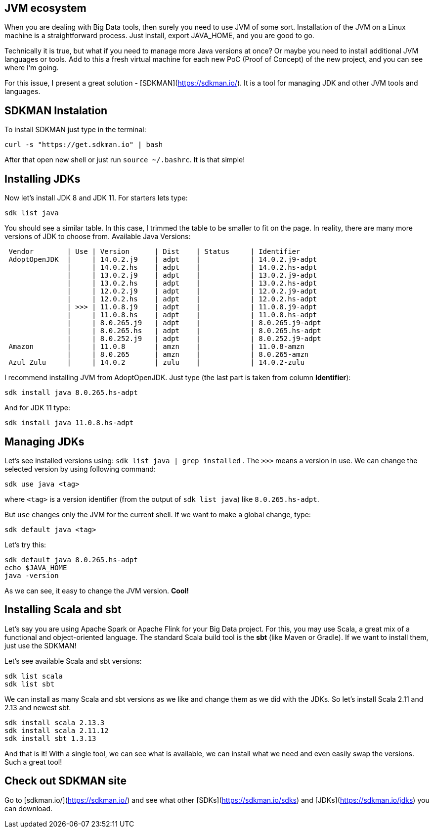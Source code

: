 :page-title: SDKMAN - best JVM manager
:page-author: Jiffy
:page-avatar: devlopr.png
:page-image: sdkman.jpg
:page-category: guides
:page-tags: [ gho vmdk ]
:page-excerpt: SDKMAN! is a tool for managing parallel versions of multiple Software Development Kits on most Unix based systems.


== JVM ecosystem
When you are dealing with Big Data tools, then surely you need to use JVM of some sort. Installation of the JVM on a Linux machine is a straightforward process. Just install, export JAVA_HOME, and you are good to go.

Technically it is true, but what if you need to manage more Java versions at once? Or maybe you need to install additional JVM languages or tools. Add to this a fresh virtual machine for each new PoC (Proof of Concept) of the new project, and you can see where I'm going.

For this issue, I present a great solution - [SDKMAN](https://sdkman.io/). It is a tool for managing JDK and other JVM tools and languages.

== SDKMAN Instalation

To install SDKMAN just type in the terminal:

----
curl -s "https://get.sdkman.io" | bash
----

After that open new shell or just run `source ~/.bashrc`. It is that simple!

== Installing JDKs

Now let's install JDK 8 and JDK 11. For starters lets type:

----
sdk list java
----

You should see a similar table. In this case, I trimmed the table to be smaller to fit on the page. In reality, there are many more versions of JDK to choose from.
Available Java Versions:
----
 Vendor        | Use | Version      | Dist    | Status     | Identifier
 AdoptOpenJDK  |     | 14.0.2.j9    | adpt    |            | 14.0.2.j9-adpt      
               |     | 14.0.2.hs    | adpt    |            | 14.0.2.hs-adpt      
               |     | 13.0.2.j9    | adpt    |            | 13.0.2.j9-adpt      
               |     | 13.0.2.hs    | adpt    |            | 13.0.2.hs-adpt      
               |     | 12.0.2.j9    | adpt    |            | 12.0.2.j9-adpt      
               |     | 12.0.2.hs    | adpt    |            | 12.0.2.hs-adpt      
               | >>> | 11.0.8.j9    | adpt    |            | 11.0.8.j9-adpt      
               |     | 11.0.8.hs    | adpt    |            | 11.0.8.hs-adpt      
               |     | 8.0.265.j9   | adpt    |            | 8.0.265.j9-adpt     
               |     | 8.0.265.hs   | adpt    |            | 8.0.265.hs-adpt     
               |     | 8.0.252.j9   | adpt    |            | 8.0.252.j9-adpt     
 Amazon        |     | 11.0.8       | amzn    |            | 11.0.8-amzn         
               |     | 8.0.265      | amzn    |            | 8.0.265-amzn        
 Azul Zulu     |     | 14.0.2       | zulu    |            | 14.0.2-zulu
----

I recommend installing JVM from AdoptOpenJDK. Just type (the last part is taken from column *Identifier*):

----
sdk install java 8.0.265.hs-adpt
----

And for JDK 11 type:

----
sdk install java 11.0.8.hs-adpt
----

== Managing JDKs

Let's see installed versions using: `sdk list java | grep installed` . The `>>>` means a version in use.
We can change the selected version by using following command:

----
sdk use java <tag>
----

where `<tag>` is a version identifier (from the output of `sdk list java`) like `8.0.265.hs-adpt`.

But `use` changes only the JVM for the current shell. If we want to make a global change, type:

----
sdk default java <tag>
----

Let's try this:

----
sdk default java 8.0.265.hs-adpt
echo $JAVA_HOME
java -version
----

As we can see, it easy to change the JVM version. *Cool!*

== Installing Scala and sbt

Let's say you are using Apache Spark or Apache Flink for your Big Data project. For this, you may use Scala, a great mix of a functional and object-oriented language. The standard Scala build tool is the *sbt* (like Maven or Gradle). If we want to install them, just use the SDKMAN!

Let's see available Scala and sbt versions:

----
sdk list scala
sdk list sbt
----

We can install as many Scala and sbt versions as we like and change them as we did with the JDKs.
So let's install Scala 2.11 and 2.13 and newest sbt.

----
sdk install scala 2.13.3
sdk install scala 2.11.12
sdk install sbt 1.3.13
----

And that is it! With a single tool, we can see what is available, we can install what we need and even easily swap the versions. Such a great tool!

== Check out SDKMAN site

Go to [sdkman.io/](https://sdkman.io/) and see what other [SDKs](https://sdkman.io/sdks) and [JDKs](https://sdkman.io/jdks) you can download.